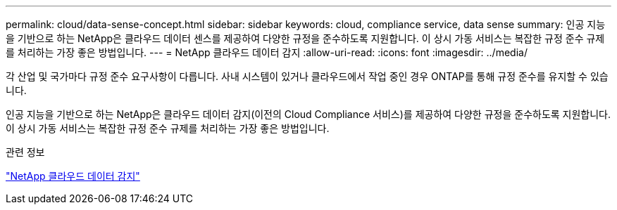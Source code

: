 ---
permalink: cloud/data-sense-concept.html 
sidebar: sidebar 
keywords: cloud, compliance service, data sense 
summary: 인공 지능을 기반으로 하는 NetApp은 클라우드 데이터 센스를 제공하여 다양한 규정을 준수하도록 지원합니다. 이 상시 가동 서비스는 복잡한 규정 준수 규제를 처리하는 가장 좋은 방법입니다. 
---
= NetApp 클라우드 데이터 감지
:allow-uri-read: 
:icons: font
:imagesdir: ../media/


[role="lead"]
각 산업 및 국가마다 규정 준수 요구사항이 다릅니다. 사내 시스템이 있거나 클라우드에서 작업 중인 경우 ONTAP를 통해 규정 준수를 유지할 수 있습니다.

인공 지능을 기반으로 하는 NetApp은 클라우드 데이터 감지(이전의 Cloud Compliance 서비스)를 제공하여 다양한 규정을 준수하도록 지원합니다. 이 상시 가동 서비스는 복잡한 규정 준수 규제를 처리하는 가장 좋은 방법입니다.

.관련 정보
https://cloud.netapp.com/netapp-cloud-data-sense["NetApp 클라우드 데이터 감지"]

